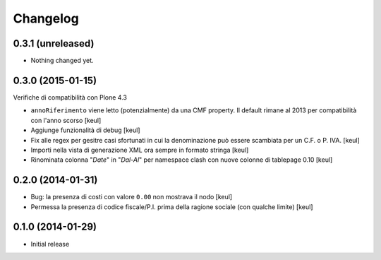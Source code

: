 Changelog
=========

0.3.1 (unreleased)
------------------

- Nothing changed yet.


0.3.0 (2015-01-15)
------------------

Verifiche di compatibilità con Plone 4.3

- ``annoRiferimento`` viene letto (potenzialmente) da una CMF property.
  Il default rimane al 2013 per compatibilità con l'anno scorso
  [keul]
- Aggiunge funzionalità di debug
  [keul]
- Fix alle regex per gesitre casi sfortunati in cui la denominazione può essere
  scambiata per un C.F. o P. IVA.
  [keul]
- Importi nella vista di generazione XML ora sempre in formato stringa
  [keul]
- Rinominata colonna "*Date*" in "*Dal-Al*" per namespace clash con
  nuove colonne di tablepage 0.10
  [keul]

0.2.0 (2014-01-31)
------------------

- Bug: la presenza di costi con valore ``0.00`` non mostrava il nodo
  [keul]
- Permessa la presenza di codice fiscale/P.I. prima della ragione sociale
  (con qualche limite)
  [keul]

0.1.0 (2014-01-29)
------------------

- Initial release
